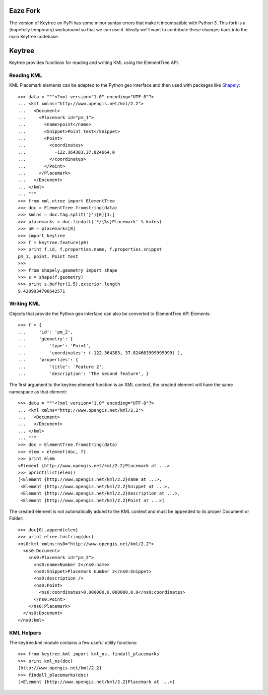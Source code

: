 Eaze Fork
=======

The version of Keytree on PyPi has some minor syntax errors that make it incompatible with Python 3. This fork is a (hopefully temporary) workaround so that we can use it. Ideally we'll want to contribute these changes back into the main Keytree codebase.

Keytree
=======

Keytree provides functions for reading and writing KML using the ElementTree
API. 

Reading KML
-----------

KML Placemark elements can be adapted to the Python geo interface and then used
with packages like Shapely_::

  >>> data = """<?xml version="1.0" encoding="UTF-8"?>
  ... <kml xmlns="http://www.opengis.net/kml/2.2">
  ...   <Document>
  ...     <Placemark id="pm_1">
  ...       <name>point</name>
  ...       <Snippet>Point test</Snippet>
  ...       <Point>
  ...         <coordinates>
  ...           -122.364383,37.824664,0
  ...         </coordinates>
  ...       </Point>
  ...     </Placemark>
  ...   </Document>
  ... </kml>
  ... """
  >>> from xml.etree import ElementTree
  >>> doc = ElementTree.fromstring(data)
  >>> kmlns = doc.tag.split('}')[0][1:]
  >>> placemarks = doc.findall('*/{%s}Placemark' % kmlns)
  >>> p0 = placemarks[0]
  >>> import keytree
  >>> f = keytree.feature(p0)
  >>> print f.id, f.properties.name, f.properties.snippet
  pm_1, point, Point test
  >>> 
  >>> from shapely.geometry import shape
  >>> s = shape(f.geometry)
  >>> print s.buffer(1.5).exterior.length
  9.4209934708642571

Writing KML
-----------

Objects that provide the Python geo interface can also be converted to
ElementTree API Elements::

  >>> f = {
  ...     'id': 'pm_2', 
  ...     'geometry': {
  ...         'type': 'Point', 
  ...         'coordinates': (-122.364383, 37.824663999999999) },
  ...     'properties': {
  ...         'title': 'Feature 2', 
  ...         'description': 'The second feature', }

The first argument to the keytree.element function is an XML context, the
created element will have the same namespace as that element::

  >>> data = """<?xml version="1.0" encoding="UTF-8"?>
  ... <kml xmlns="http://www.opengis.net/kml/2.2">
  ...   <Document>
  ...   </Document>
  ... </kml>
  ... """
  >>> doc = ElementTree.fromstring(data)
  >>> elem = element(doc, f)
  >>> print elem
  <Element {http://www.opengis.net/kml/2.2}Placemark at ...>
  >>> pprint(list(elem))
  [<Element {http://www.opengis.net/kml/2.2}name at ...>,
   <Element {http://www.opengis.net/kml/2.2}Snippet at ...>,
   <Element {http://www.opengis.net/kml/2.2}description at ...>,
   <Element {http://www.opengis.net/kml/2.2}Point at ...>]

The created element is not automatically added to the KML context and must be
appended to its proper Document or Folder::

  >>> doc[0].append(elem)
  >>> print etree.tostring(doc)
  <ns0:kml xmlns:ns0="http://www.opengis.net/kml/2.2">
    <ns0:Document>
      <ns0:Placemark id="pm_2">
        <ns0:name>Number 2</ns0:name>
        <ns0:Snippet>Placemark number 2</ns0:Snippet>
        <ns0:description />
        <ns0:Point>
          <ns0:coordinates>0.000000,0.000000,0.0</ns0:coordinates>
        </ns0:Point>
      </ns0:Placemark>
    </ns0:Document>
  </ns0:kml>

KML Helpers
-----------

The keytree.kml module contains a few useful utility functions::

  >>> from keytree.kml import kml_ns, findall_placemarks
  >>> print kml_ns(doc)
  {http://www.opengis.net/kml/2.2}
  >>> findall_placemarks(doc)
  [<Element {http://www.opengis.net/kml/2.2}Placemark at ...>]

.. _Shapely: http://pypi.python.org/pypi/Shapely

